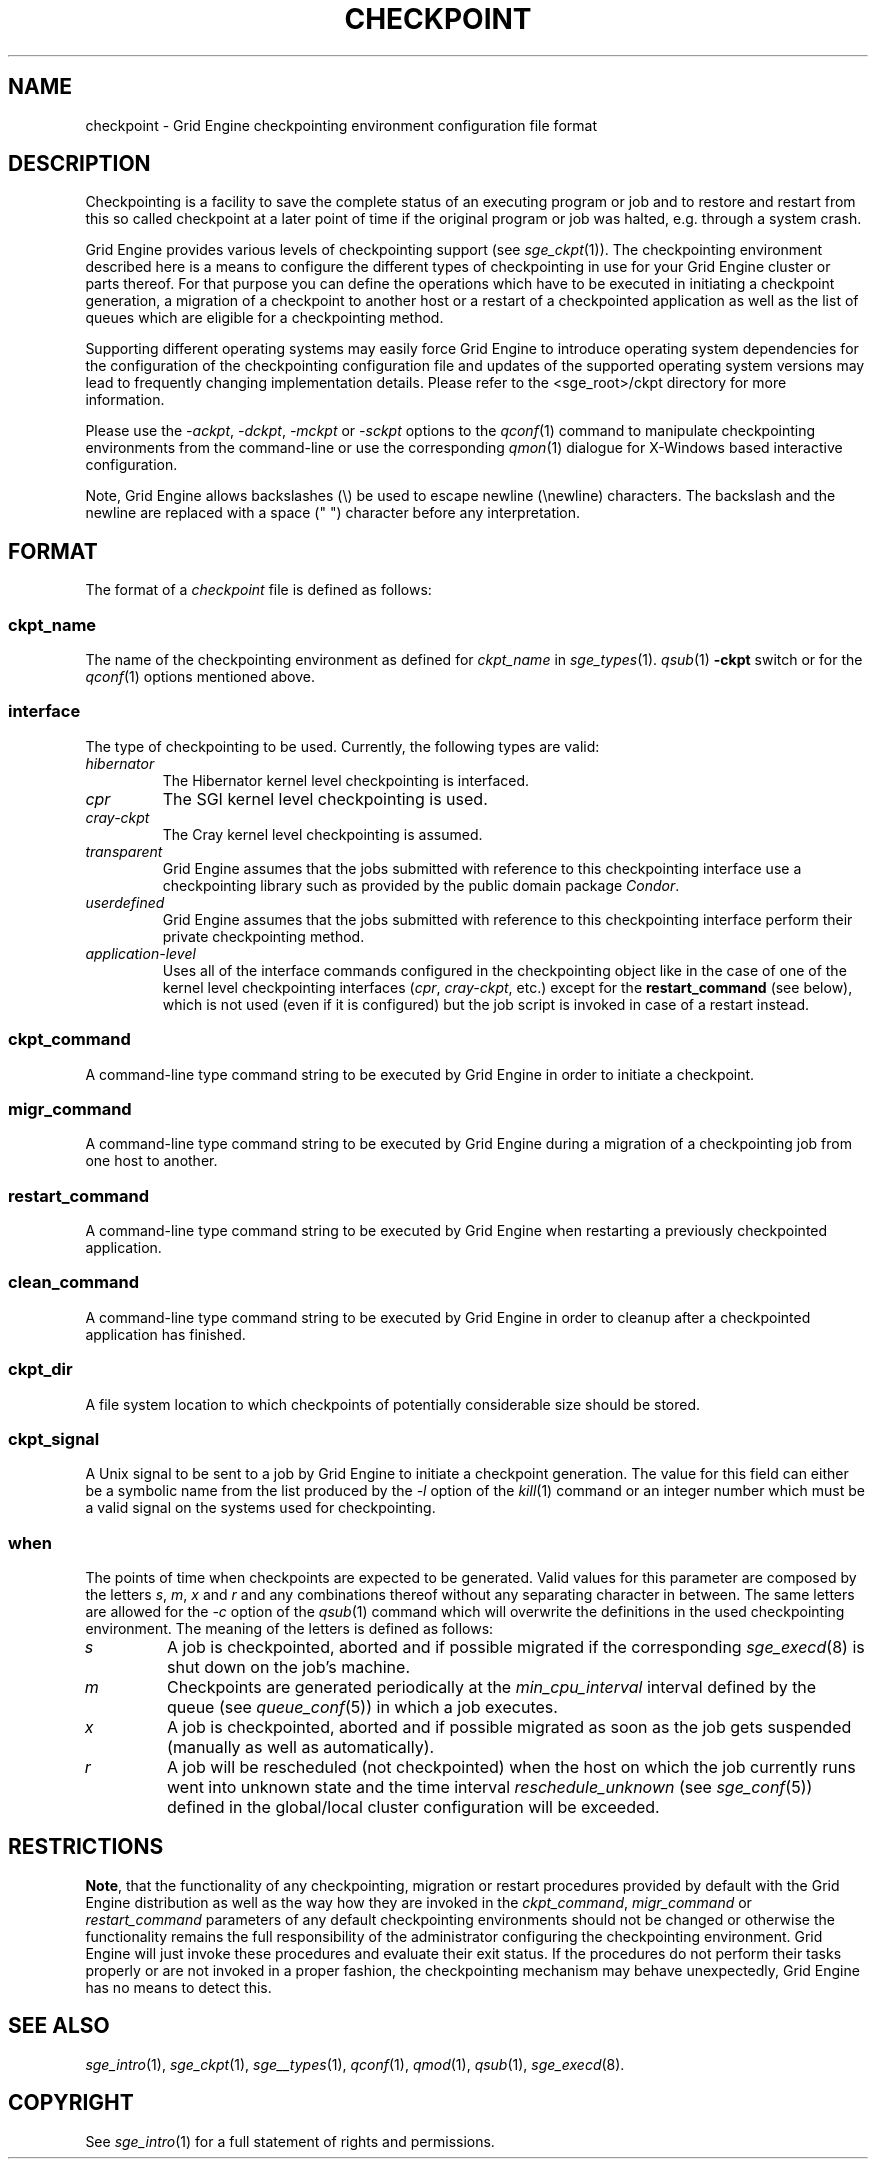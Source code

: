 '\" t
.\"___INFO__MARK_BEGIN__
.\"
.\" Copyright: 2004 by Sun Microsystems, Inc.
.\"
.\"___INFO__MARK_END__
.\" $RCSfile: checkpoint.5,v $     Last Update: $Date: 2007/02/14 12:58:39 $     Revision: $Revision: 1.10 $
.\"
.\"
.\" Some handy macro definitions [from Tom Christensen's man(1) manual page].
.\"
.de SB		\" small and bold
.if !"\\$1"" \\s-2\\fB\&\\$1\\s0\\fR\\$2 \\$3 \\$4 \\$5
..
.\"
.de T		\" switch to typewriter font
.ft CW		\" probably want CW if you don't have TA font
..
.\"
.de TY		\" put $1 in typewriter font
.if t .T
.if n ``\c
\\$1\c
.if t .ft P
.if n \&''\c
\\$2
..
.\"
.de M		\" man page reference
\\fI\\$1\\fR\\|(\\$2)\\$3
..
.TH CHECKPOINT 5 "$Date: 2007/02/14 12:58:39 $" "OGS/Grid Engine 2011.11" "Grid Engine File Formats"
.\"
.SH NAME
checkpoint \- Grid Engine checkpointing environment configuration file format
.\"
.\"
.SH DESCRIPTION
Checkpointing is a facility to save the complete status of an executing
program or job and to restore and restart from this so called checkpoint
at a later point of time if the original program or job was halted, e.g.
through a system crash.
.PP
Grid Engine provides various levels of checkpointing support (see
.M sge_ckpt 1 ).
The checkpointing environment described here is a means to configure
the different types of checkpointing in use for your Grid Engine cluster or
parts thereof. For that purpose you can define the operations which
have to be executed in initiating a checkpoint generation, a migration
of a checkpoint to another host or a restart of a checkpointed
application as well as the list of queues which are eligible for a
checkpointing method.
.PP
Supporting different operating systems may easily force Grid Engine to 
introduce operating system dependencies for the configuration of the 
checkpointing configuration file and updates of the supported operating 
system versions may lead to frequently changing implementation details. 
Please refer to the <sge_root>/ckpt directory for more 
information.
.PP
Please use the \fI\-ackpt\fP, \fI\-dckpt\fP, \fI\-mckpt\fP or \fI\-sckpt\fP
options to the
.M qconf 1
command to manipulate checkpointing environments from the command-line or
use the corresponding
.M qmon 1
dialogue for X-Windows based interactive configuration.
.PP
Note, Grid Engine allows backslashes (\\) be used to escape newline
(\\newline) characters. The backslash and the newline are replaced with a
space (" ") character before any interpretation.
.\"
.\"
.SH FORMAT
The format of a
.I checkpoint
file is defined as follows:
.SS "\fBckpt_name\fP"
The name of the checkpointing environment as defined for \fIckpt_name\fP in
.M sge_types 1 .
. To be used in the
.M qsub 1
\fB\-ckpt\fP switch or for the
.M qconf 1
options mentioned above.
.SS "\fBinterface\fP"
The type of checkpointing to be used. Currently, the following types are
valid:
.IP "\fIhibernator\fP"
The Hibernator kernel level checkpointing is interfaced.
.IP "\fIcpr\fP"
The SGI kernel level checkpointing is used.
.IP "\fIcray-ckpt\fP"
The Cray kernel level checkpointing is assumed.
.IP "\fItransparent\fP"
Grid Engine assumes that the jobs submitted with reference to this checkpointing
interface use a checkpointing library such as provided by 
the public domain package \fICondor\fP.
.IP "\fIuserdefined\fP"
Grid Engine assumes that the jobs submitted with reference to this checkpointing
interface perform their private checkpointing method.
.IP "\fIapplication-level\fP"
Uses all of the interface commands configured in the checkpointing object
like in the case of one of the kernel level checkpointing interfaces
(\fIcpr\fP, \fIcray-ckpt\fP, etc.) except for the
.B restart_command
(see below), which is not
used (even if it is configured) but the job script is invoked in case of a
restart instead.
.SS "\fBckpt_command\fP"
A command-line type command string to be executed by Grid Engine in order to
initiate a checkpoint.
.SS "\fBmigr_command\fP"
A command-line type command string to be executed by Grid Engine during a
migration of a checkpointing job from one host to another.
.SS "\fBrestart_command\fP"
A command-line type command string to be executed by Grid Engine when restarting
a previously checkpointed application.
.SS "\fBclean_command\fP"
A command-line type command string to be executed by Grid Engine in order
to cleanup after a checkpointed application has finished.
.SS "\fBckpt_dir\fP"
A file system location to which checkpoints of potentially considerable
size should be stored.
.SS "\fBckpt_signal\fP"
A Unix signal to be sent to a job by Grid Engine to initiate a checkpoint
generation. The value for this field can either be a symbolic name from the
list produced by the \fI\-l\fP option of the
.M kill 1
command or an integer number which must be a valid signal on the systems
used for checkpointing.
.SS "\fBwhen\fP"
The points of time when checkpoints are expected to be generated.
Valid values for this parameter are composed by the letters \fIs\fP,
\fIm\fP,
\fIx\fP and
\fIr\fP and
any combinations thereof without any separating character in between. The
same letters are allowed for the \fI\-c\fP option of the
.M qsub 1
command which will overwrite the definitions in the used checkpointing
environment.
The meaning of the letters is defined as follows:
.IP "\fIs\fP"
A job is checkpointed, aborted and if possible migrated if the
corresponding
.M sge_execd 8
is shut down on the job's machine.
.IP "\fIm\fP"
Checkpoints are generated periodically at the \fImin_cpu_interval\fP
interval defined by the queue (see
.M queue_conf 5 )
in which a job executes.
.IP "\fIx\fP"
A job is checkpointed, aborted and if possible migrated as soon as the job
gets suspended (manually as well as automatically).
.IP "\fIr\fP"
A job will be rescheduled (not checkpointed) when the host on which the job
currently runs went into unknown state and the time interval
\fIreschedule_unknown\fP (see
.M sge_conf 5 )
defined in the global/local cluster configuration will be exceeded.

.\"
.\"
.SH RESTRICTIONS
\fBNote\fP, that the functionality of any checkpointing,
migration or restart procedures provided by default with
the Grid Engine distribution as well as the way how they are invoked in
the \fIckpt_command\fP, \fImigr_command\fP or \fIrestart_command\fP
parameters of any default checkpointing environments should not be
changed or otherwise the functionality remains the full responsibility
of the administrator configuring the checkpointing environment.
Grid Engine will just invoke these procedures and evaluate their
exit status. If the procedures do not perform their tasks
properly or are not invoked in a proper fashion, the checkpointing
mechanism may behave unexpectedly, Grid Engine has no means to detect this.
.\"
.\"
.SH "SEE ALSO"
.M sge_intro 1 ,
.M sge_ckpt 1 ,
.M sge__types 1 ,
.M qconf 1 ,
.M qmod 1 ,
.M qsub 1 ,
.M sge_execd 8 .
.\"
.SH "COPYRIGHT"
See
.M sge_intro 1
for a full statement of rights and permissions.
